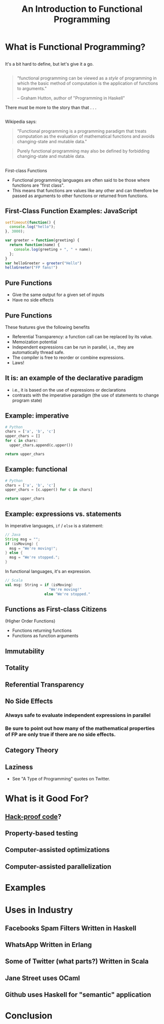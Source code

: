 #+TITLE: An Introduction to Functional Programming
#+OPTIONS: toc:1, num:nil
#+REVEAL_ROOT: https://cdn.jsdelivr.net/npm/reveal.js@3.8.0
#+REVEAL_THEME: moon

* What is Functional Programming?

** 
It's a bit hard to define, but let's give it a go.

** 
#+begin_quote
"functional programming can be viewed as a /style/ of programming in which the basic method of computation is the application of functions to arguments."

-- Graham Hutton, author of "Programming in Haskell"
#+end_quote

#+ATTR_REVEAL: :frag (appear)
There must be more to the story than that . . .

** 
Wikipedia says:
#+BEGIN_QUOTE
# #+ATTR_HTML: :alt Wikipedia Logo :title Wikipedia Logo
# [[file:./img/220px-Wikipedia-logo-v2.svg.png]]
"Functional programming is a programming paradigm that treats computation as the evaluation of mathematical functions and avoids changing-state and mutable data."
#+END_QUOTE
#+REVEAL: split
#+BEGIN_QUOTE
Purely functional programming may also be defined by forbidding changing-state and mutable data.
#+END_QUOTE

** 
First-class Functions
#+ATTR_REVEAL: :frag (appear)
- Functional programming languages are often said to be those where functions are "first class".
- This means that functions are values like any other and can therefore be passed as arguments to other functions or returned from functions.

** First-Class Function Examples: JavaScript
#+HEADER: :exports both
#+begin_src js :results pp
setTimeout(function() {
  console.log("hello");
}, 3000);
#+end_src

#+HEADER: :exports both
#+begin_src js :results pp
var greeter = function(greeting) {
  return function(name) {
    console.log(greeting + ", " + name);
  };
}
var helloGreeter = greeter("Hello")
helloGreeter("FP fans!")
#+end_src

** Pure Functions
#+ATTR_REVEAL: :frag (appear)
- Give the same output for a given set of inputs
- Have no side effects

** Pure Functions
These features give the following benefits
#+ATTR_REVEAL: :frag (appear)
- Referential Transparency: a function call can be replaced by its value.
- Memoization potential
- Independent expressions can be run in parallel, i.e., they are automatically thread safe.
- The compiler is free to reorder or combine expressions.
- Laws!

** It is: an example of the declarative paradigm
#+ATTR_REVEAL: :frag (appear)
- i.e., it is based on the use of expressions or declarations
- contrasts with the imperative paradigm (the use of statements to change program state)

** Example: imperative
#+HEADER: :exports both
#+BEGIN_SRC python :results pp
# Python
chars = ['a', 'b', 'c']
upper_chars = []
for c in chars:
  upper_chars.append(c.upper())

return upper_chars
#+END_SRC
#+RESULTS:

** Example: functional
#+HEADER: :exports both
#+BEGIN_SRC python :results pp
# Python
chars = ['a', 'b', 'c']
upper_chars = [c.upper() for c in chars]

return upper_chars
#+END_SRC

#+RESULTS:

** Example: expressions vs. statements
In imperative languages, ~if~ / ~else~ is a statement:
#+begin_src java
// Java
String msg = "";
if (isMoving) {
  msg = "We're moving!";
} else {
  msg = "We're stopped.";
}
#+end_src
In functional languages, it's an expression.
#+begin_src scala
// Scala
val msg: String = if (isMoving)
                    "We're moving!"
                  else "We're stopped."
#+end_src

** Functions as First-class Citizens
(Higher Order Functions)
#+ATTR_REVEAL: :frag (appear)
- Functions returning functions
- Functions as function arguments

** Immutability
** Totality
** Referential Transparency
** No Side Effects
*** Always safe to evaluate independent expressions in parallel
*** Be sure to point out how many of the mathematical properties of FP are only true if there are no side effects.
** Category Theory
** Laziness
- See "A Type of Programming" quotes on Twitter.

* What is it Good For?
** [[https://www.wired.com/2016/09/computer-scientists-close-perfect-hack-proof-code/][Hack-proof code]]?
** Property-based testing
** Computer-assisted optimizations
** Computer-assisted parallelization

* Examples

* Uses in Industry
** Facebooks Spam Filters Written in Haskell
** WhatsApp Written in Erlang
** Some of Twitter (what parts?) Written in Scala
** Jane Street uses OCaml
** Github uses Haskell for "semantic" application

* Conclusion
